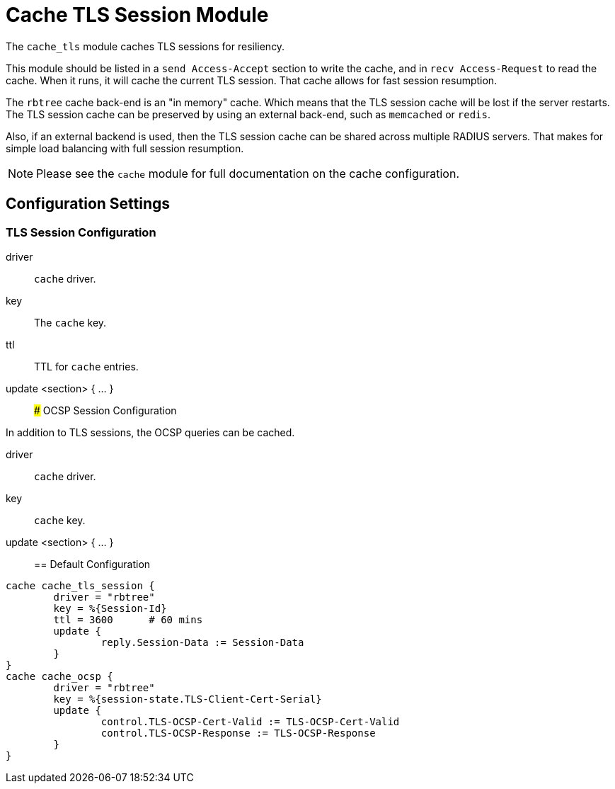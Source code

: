 



= Cache TLS Session Module

The `cache_tls` module caches TLS sessions for resiliency.

This module should be listed in a `send Access-Accept` section to
write the cache, and in `recv Access-Request` to read the cache.
When it runs, it will cache the current TLS session.  That cache
allows for fast session resumption.

The `rbtree` cache back-end is an "in memory" cache.  Which means
that the TLS session cache will be lost if the server restarts.
The TLS session cache can be preserved by using an external
back-end, such as `memcached` or `redis`.

Also, if an external backend is used, then the TLS session cache
can be shared across multiple RADIUS servers.  That makes for
simple load balancing with full session resumption.

NOTE: Please see the `cache` module for full documentation on the cache
configuration.



## Configuration Settings



### TLS Session Configuration


driver:: `cache` driver.



key:: The `cache` key.



ttl:: TTL for `cache` entries.



update <section> { ... }::



### OCSP Session Configuration

In addition to TLS sessions, the OCSP queries can be cached.


driver:: `cache` driver.



key:: `cache` key.



update <section> { ... }::


== Default Configuration

```
cache cache_tls_session {
	driver = "rbtree"
	key = %{Session-Id}
	ttl = 3600	# 60 mins
	update {
		reply.Session-Data := Session-Data
	}
}
cache cache_ocsp {
	driver = "rbtree"
	key = %{session-state.TLS-Client-Cert-Serial}
	update {
		control.TLS-OCSP-Cert-Valid := TLS-OCSP-Cert-Valid
		control.TLS-OCSP-Response := TLS-OCSP-Response
	}
}
```

// Copyright (C) 2025 Network RADIUS SAS.  Licenced under CC-by-NC 4.0.
// This documentation was developed by Network RADIUS SAS.
